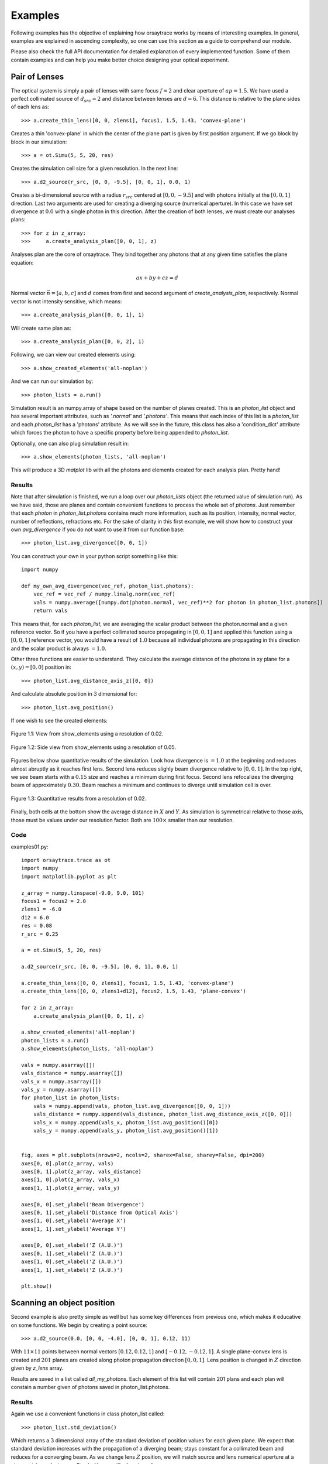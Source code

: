 Examples
========

Following examples has the objective of explaining how orsaytrace works by means of interesting examples. In general,
examples are explained in ascending complexity, so one can use this section as a guide to comprehend our module.

Please also check the full API documentation for detailed explanation of every implemented function. Some of them
contain examples and can help you make better choice designing your optical experiment.

Pair of Lenses
--------------
The optical system is simply a pair of lenses with same focus :math:`f = 2` and clear aperture of :math:`ap = 1.5`. We
have used a perfect collimated source of :math:`d_{src} = 2` and distance between lenses are :math:`d = 6`.
This distance is relative to the plane sides of each lens as::

>>> a.create_thin_lens([0, 0, zlens1], focus1, 1.5, 1.43, 'convex-plane')

Creates a thin 'convex-plane' in which the center of the plane part is given by first position argument.
If we go block by block in our simulation::

>>> a = ot.Simu(5, 5, 20, res)

Creates the simulation cell size for a given resolution. In the next line::

>>> a.d2_source(r_src, [0, 0, -9.5], [0, 0, 1], 0.0, 1)

Creates a bi-dimensional source with a radius :math:`r_{src}` centered at :math:`[0, 0, -9.5]` and with photons
initially at the :math:`[0, 0, 1]` direction. Last two arguments are used for creating a diverging source (numerical
aperture). In this case we have set divergence at :math:`0.0` with a single photon in this direction.
After the creation of both lenses, we must create our analyses plans::

>>> for z in z_array:
>>>     a.create_analysis_plan([0, 0, 1], z)

Analyses plan are the core of orsaytrace. They bind together any photons that at any given time satisfies
the plane equation:

.. math::
    a x + b y + c z = d

Normal vector :math:`\vec{n} = [a, b, c]` and :math:`d` comes from first and second argument of
*create_analysis_plan*, respectively. Normal vector is not intensity sensitive, which means::

>>> a.create_analysis_plan([0, 0, 1], 1)

Will create same plan as::

>>> a.create_analysis_plan([0, 0, 2], 1)

Following, we can view our created elements using::

>>> a.show_created_elements('all-noplan')

And we can run our simulation by::

>>> photon_lists = a.run()

Simulation result is an numpy.array of shape based on the number of planes created. This is an *photon_list*
object and has several important attributes, such as *'.normal'* and *'.photons'*. This means that each index
of this list is a *photon_list* and each *photon_list* has a 'photons' attribute. As we will see in the future,
this class has also a 'condition_dict' attribute which forces the photon to have a specific property before
being appended to *photon_list*.

Optionally, one can also plug simulation result in::

>>> a.show_elements(photon_lists, 'all-noplan')

This will produce a 3D *matplot* lib with all the photons and elements created for each analysis plan. Pretty hand!

Results
*******

Note that after simulation is finished, we run a loop over our *photon_lists* object (the returned value
of simulation run). As we have said, those are planes and contain convenient functions to process the whole
set of *photons*. Just remember that each *photon* in *photon_list.photons* contains much more
information, such as its position, intensity, normal vector, number of reflections, refractions etc.
For the sake of clarity in this first example, we will show how to construct your own *avg_divergence*
if you do not want to use it from our function base::

>>> photon_list.avg_divergence([0, 0, 1])

You can construct your own in your python script something like this::

    import numpy

    def my_own_avg_divergence(vec_ref, photon_list.photons):
        vec_ref = vec_ref / numpy.linalg.norm(vec_ref)
        vals = numpy.average([numpy.dot(photon.normal, vec_ref)**2 for photon in photon_list.photons])
        return vals

This means that, for each *photon_list*, we are averaging the scalar product between the photon.normal
and a given reference vector. So if you have a perfect collimated source propagating in :math:`[0, 0, 1]` and applied
this function using a  :math:`[0, 0, 1]` reference vector, you would have a result of :math:`1.0` because all
individual photons are propagating in this direction and the scalar product is always :math:`=1.0`.

Other three functions are easier to understand. They calculate the average distance of the photons in xy plane
for a :math:`(x, y) = [0, 0]` position in::

>>> photon_list.avg_distance_axis_z([0, 0])

And calculate absolute position in :math:`3` dimensional for::

>>> photon_list.avg_position()

If one wish to see the created elements:

.. figure:: figures/Example01_res0-02_view.png
    :align: center

    Figure 1.1: View from show_elements using a resolution of 0.02.

.. figure:: figures/Example01_res0-05_side_view.png
    :align: center

    Figure 1.2: Side view from show_elements using a resolution of 0.05.

Figures below show quantitative results of the simulation. Look how divergence is :math:`= 1.0` at the beginning
and reduces almost abruptly as it reaches first lens. Second lens reduces slighly beam divergence relative
to :math:`[0, 0, 1]`. In the top right, we see beam starts with a :math:`0.15` size and reaches a minimum
during first focus. Second lens refocalizes the diverging beam of approximately :math:`0.30`. Beam reaches a
minimum and continues to diverge until simulation cell is over.

.. figure:: figures/Example01_res0-02.png
    :align: center

    Figure 1.3: Quantitative results from a resolution of 0.02.

Finally, both cells at the bottom show the average distance in :math:`X` and :math:`Y`. As simulation is
symmetrical relative to those axis, those must be values under our resolution factor. Both are :math:`100\times`
smaller than our resolution.


Code
****

examples01.py::

    import orsaytrace.trace as ot
    import numpy
    import matplotlib.pyplot as plt

    z_array = numpy.linspace(-9.0, 9.0, 101)
    focus1 = focus2 = 2.0
    zlens1 = -6.0
    d12 = 6.0
    res = 0.08
    r_src = 0.25

    a = ot.Simu(5, 5, 20, res)

    a.d2_source(r_src, [0, 0, -9.5], [0, 0, 1], 0.0, 1)

    a.create_thin_lens([0, 0, zlens1], focus1, 1.5, 1.43, 'convex-plane')
    a.create_thin_lens([0, 0, zlens1+d12], focus2, 1.5, 1.43, 'plane-convex')

    for z in z_array:
        a.create_analysis_plan([0, 0, 1], z)

    a.show_created_elements('all-noplan')
    photon_lists = a.run()
    a.show_elements(photon_lists, 'all-noplan')

    vals = numpy.asarray([])
    vals_distance = numpy.asarray([])
    vals_x = numpy.asarray([])
    vals_y = numpy.asarray([])
    for photon_list in photon_lists:
        vals = numpy.append(vals, photon_list.avg_divergence([0, 0, 1]))
        vals_distance = numpy.append(vals_distance, photon_list.avg_distance_axis_z([0, 0]))
        vals_x = numpy.append(vals_x, photon_list.avg_position()[0])
        vals_y = numpy.append(vals_y, photon_list.avg_position()[1])


    fig, axes = plt.subplots(nrows=2, ncols=2, sharex=False, sharey=False, dpi=200)
    axes[0, 0].plot(z_array, vals)
    axes[0, 1].plot(z_array, vals_distance)
    axes[1, 0].plot(z_array, vals_x)
    axes[1, 1].plot(z_array, vals_y)

    axes[0, 0].set_ylabel('Beam Divergence')
    axes[0, 1].set_ylabel('Distance from Optical Axis')
    axes[1, 0].set_ylabel('Average X')
    axes[1, 1].set_ylabel('Average Y')

    axes[0, 0].set_xlabel('Z (A.U.)')
    axes[0, 1].set_xlabel('Z (A.U.)')
    axes[1, 0].set_xlabel('Z (A.U.)')
    axes[1, 1].set_xlabel('Z (A.U.)')

    plt.show()




Scanning an object position
---------------------------

Second example is also pretty simple as well but has some key differences from previous one,
which makes it educative on some functions. We begin by creating a point source::

>>> a.d2_source(0.0, [0, 0, -4.0], [0, 0, 1], 0.12, 11)

With :math:`11\times11` points between normal vectors :math:`[0.12, 0.12, 1]` and :math:`[-0.12, -0.12, 1]`.
A single plane-convex lens is created and :math:`201` planes are created along photon propagation
direction :math:`[0, 0, 1]`. Lens position is changed in :math:`Z` direction given by *z_lens* array.

Results are saved in a list called *all_my_photons*. Each element of this list will contain 201 plans and each plan will constain a number given of photons saved
in photon_list.photons.

Results
*******

Again we use a convenient functions in class photon_list called::

>>> photon_list.std_deviation()

Which returns a :math:`3` dimensional array of the standard deviation of position values for each given plane.
We expect that standard deviation increases with the propagation of a diverging beam; stays constant for a
collimated beam and reduces for a converging beam. As we change lens :math:`Z` position, we will match source
and lens numerical aperture at a given point, producing a collimated beam with almost no divergence.

.. figure:: figures/Example02.png
    :align: center

    Figure 2.1: Measurement of 7 simulation points, 201 plans and 0.04 resolution.

Collimated output is found for a :math:`Z` position of :math:`z = -2.07`. Considering theoretical focal point
is at :math:`z = -2.0` as the source is at :math:`z= -4.0`, we see how thin lens approximations deviates less
than 5%. One can increase simulation resolution and scans more :math:`Z` points to find a convergent value.

Code
****

examples02.py::

    import orsaytrace.trace as ot
    import numpy
    import matplotlib.pyplot as plt

    ########## SIMULATION PARAMETERS ###########

    f = 2.0
    lens_pos = -2.5
    res = 0.04
    pts = 201
    sim_pts = 7

    z_plans = numpy.linspace(-4.5, 4.5, pts)
    z_lens = numpy.linspace(-2.5, -1.2, sim_pts)
    all_my_photons = list()

    for lens_pos in z_lens:

        a = ot.Simu(5, 5, 10, res)

        #Plane convex lens. Source is point source diverging.
        a.d2_source(0.0, [0, 0, -4.0], [0, 0, 1], 0.12, 11)
        a.create_thin_lens([0, 0, lens_pos], f, 1.75, 1.43, 'plane-convex')

        for z in z_plans:
            a.create_analysis_plan([0, 0, 1], z)

        #a.show_created_elements('all-noplan')
        all_my_photons.append(a.run())


    results = numpy.zeros((sim_pts, pts))

    for isim, simu_part in enumerate(all_my_photons):
        #a.show_elements(all_my_photons[isim], 'photons')
        for ilist, photon_list in enumerate(simu_part):
            results[isim, ilist] = (photon_list.std_position()[1])

    fig, axes = plt.subplots(nrows=1, ncols=1, sharex=False, sharey=False, dpi=200)

    for index, result in enumerate(results):
        axes.plot(z_plans, result, label='z_lens = ' + format(z_lens[index], '.2f'))

    axes.set_xlabel('Z')
    axes.set_ylabel('stdY')
    plt.legend()
    plt.show()


Exploring Rotation
------------------

This simple example shows a little more in-depth how one can visualize and explore some flexibility features of
this module. In order to rotate all elements with :math:`n_{refr} != 1.0`, One can use the rotation method::

>>> a.rotate(numpy.arcsin(-na), [0, 1, 0], [0, 0, zlens])

Rotation arguments can be viewed in full documentation, but it will basically rotate along axis :math:`[0, 1, 0]`
an amount of :math:`\theta = -arcsin(na)` centered at :math:`[0, 0, zlens]`, which is the center of flat surface
of the lens. In order to show the flexibility of plane construction, we create a  tiled plan tilted at the same
angle::

>>> a.create_analysis_plan([-na, 0, 1], z)

And finally we can use a source with different normal vector as well. Do not worry about vector normalization,
this is done during photon instantiation::

>>> a.d2_source(r, [0.5, 0.0, -4.5], [-na, 0, 1], 0.0, 1)

This would be roughly equivalent to a complete straight simulation. Note that rotate method is sensitive to call
order. If one creates a lens after rotate, you would have a rotated and an on-axis lens. Also note that you can
apply a ROI to your rotate method, selecting spatially which points to look up. This is also a less
time-consuming task.

Results
*******

First let us take a look at the first output. If you use *'all'* in *show_elements*, plan inspection is activated.

.. figure:: figures/Example03_res0-05_other_view.png
    :align: center

    Figure 3.1: Measurement of a rotated source, lens and planes. 7 plans and a resolution of 0.05.

Rotation of all objects can be clearly seen, but a few photons also looks a little bit misplaced. This happens
because rotation is a tricky transformation in a mesh. You need to rotate both the point and normal which not
always corresponds to exactly same absolute values due to finite volume of each grid cube.

A way of reducing dramatically this problem without the need of increasing resolution, is by using conditional
plans. As *'refraction_count'* and *'reflection_count'* are *photon* attributes, you can pass them as a keyword
argument. Check full documentation for more info. To use this feature, one simply:

>>> a.create_analysis_plan([-na, 0, 1], z, refraction_count=(1, 2))

This will restrain to photons that have refracted :math:`1\leq ct_{rf}\leq 2`. Result of this simulation is
shown in Figure 3.2. Note how plans before the lens have no photons because they have not already found
a refractive (or reflective) element.

.. figure:: figures/Example03_res0-05_other_view_refraction_count.png
    :align: center

    Figure 3.2: Measurement of a rotated source, lens and conditional planes. Resolution is 0.05.

Finally, if we hide plans inspection and turn simulation for much more plans, we would see:

.. figure:: figures/Example03_res0-04_other_view_refraction_count_51_planes.png
    :align: center

    Figure 3.3: Measurement of a rotated source, lens and conditional planes. Resolution is 0.05.

Code
****

example03.py::

    import orsaytrace.trace as ot
    import numpy
    import matplotlib.pyplot as plt

    z_array = numpy.linspace(-4.5, 4.5, 51)
    res = 0.04

    focus = 2.0
    zlens = -2.0
    r = 0.25
    na = 0.2

    # This example simple shows how to apply rotation to itens

    a = ot.Simu(5, 5, 10, res)

    a.d2_source(r, [0.5, 0.0, -4.5], [-na, 0, 1], 0.0, 1)
    a.create_thin_lens([0, 0, zlens], focus, 1.5, 1.43, 'convex-plane')
    a.rotate(numpy.arcsin(-na), [0, 1, 0], [0, 0, zlens])

    for z in z_array:
        a.create_analysis_plan([-na, 0, 1], z, refraction_count=(1, 2))

    photon_lists = a.run()
    a.show_elements(photon_lists, 'all-noplan')
    #a.show_elements(photon_lists, 'all')

    div_z = numpy.asarray([])
    div_tilted = numpy.asarray([])
    for photon_list in photon_lists:
        div_z = numpy.append(div_z, photon_list.avg_divergence([0, 0, 1]))
        div_tilted = numpy.append(div_tilted, photon_list.avg_divergence([-na, 0, 1]))

    fig, axes = plt.subplots(nrows=1, ncols=2, sharex=False, sharey=False)
    axes[0].plot(z_array, div_z)
    axes[1].plot(z_array, div_tilted)

    axes[0].set_ylabel('Beam Divergence')
    axes[1].set_ylabel('Beam Divergence')

    axes[0].set_xlabel('Z (A.U.)')
    axes[1].set_xlabel('Z (A.U.)')

    plt.show()


Other Geometries
----------------
In this example, we study how a collimated source behaves when reflected by a off-axis parabolic mirror.
The idea is to construct a parabolic surface and remove its upper part using a rectangular element.

At the beginning, we define a few constants that are important in order to understand the problem. *Focus*
is the distance, in :math:`Y` direction, of the top of the parabolic surface to its vertex. *yvertex* is the
:math:`Y` vertex position. Source is at :math:`[0, 0, -5]`, which means source center in :math:`Z` axis is
arriving in the lower bottom part of the mirror.

We have created several plans in :math:`Y` direction with the condition of a minimal of one reflection::

>>> for y in y_array:
>>>    a.create_analysis_plan([0, 1, 0], y, reflection_count = 1)

In this example, several built-in functions available to *photon_list* class have been used. New functions relative
to previous examples are::

>>> photon_list.get_average_weighted_inverse()
>>> photon_list.get_average_weighted_inverse_axis_y([0, -p/2.])

The first computes the weighted inverse distance of each photon relative to average photon position.
Second function computes the weighted inverse distance relative to a given point; in this case, we have
used point in :math:`X\times Z` plan :math:`[0, -p/2]`. As we know from a parabola, this is its focal point.

.. note::
    The weight in those functions comes from intensity photon attribute. By default, they are equal to a unity
    and means we are basically counting photons. It is easy to run a loop over the initial photon list and change
    its intensity based on another attribute, such as photon position.

.. figure:: figures/Example04_begin.png
    :align: center

    Figure 4.1: Simulation starting conditions using a resolution of 0.05.

Figures 4.1 explains our simulation initial conditions. Photons arrive with no divergence and converges
to the parabola focal point. In order to examine this problem, we will plot position average and standard
deviation for :math:`X \times Z` coordinates. We will also calculate the inverse of the distance using
two reference points, as explained before.

In practice, first weighted inverse (from average position) is a moving point. It goes along photons
center of mass and we will see it propagating when we plot the average for :math:`X \times Z` coordinates.
Second weighted inverse is a static point. We will discuss the meaning of it in results.

.. figure:: figures/Example04_end.png
    :align: center

    *igure 4.2: Simulation end point using a resolution of 0.05.

As we will se in results, we have also performed rotation measurements. Rotation method checks
for active grid point, such as :math:`n_{refr} \neq 1`. It is an expensive method because it does
not know previous what the user have added to the grid. In this sense, we can perform smarter rotations
if you understand your problem. In this case, we have done a rotation using the ROI correspondent
to incident photons.

.. figure:: figures/Example04_rotation.png
    :align: center

    Figure 4.3: Rotation regions was not performed in the whole parabolic mirror.

Results
*******

First simulation was done using a straight mirror, with no tilt :math:`\theta = 0 ^{\circ}`.
Figure 4.4 shows several expected results. :math:`X` average (top left) does not change during
beam propagation, while :math:`Z` became more and more negative, meaning beam has a reflective
component that faces the initial source. Standard deviation in top center shows we have
an non-astigmatic source and both :math:`X` and :math:`Z` focus at the same point. Top right shows that beam
has an much more smaller apparent depth of focus in :math:`Y` axis with respect to its focal point
when compared to propagation axis (not aligned with :math:`Y` axis).

.. figure:: figures/Example04_res0-008.png
    :align: center

    Figure 4.4: Left: Average position for X-Z. Center: Standard deviation for X-Z. Right: Weighted inverse for center of
    mass and for parabola focal point.

Figure 4.5 shows snapshots of beam in :math:`3` different :math:`Y` planes, where the center one is defined by
the minimum of the standard deviation (focal point). We see focal point corresponds to
:math:`(X, Z) = (0, -p/2)`. We also see that beam propagates somewhat with a elliptical shape.

.. figure:: figures/Example04_res0-008_02.png
    :align: center

    Figure 4.5: Three distinct snapshots of the beam propagating in Y direction. Position are relative to
    the black dots shown in previous average figure.

In Figure 4.6, we have used animation module present in the standard matplotlib library to produce
an animated image .gif::

>>> from matplotlib.animation import FuncAnimation, PillowWriter

.. figure:: figures/Example04_res0.008.gif
    :align: center

    Figure 4.6: Left: Animation of X-Z plane of the beam propagating in Y axis.

In order to check the effect of mirror tilting, we added a :math:`\theta = \frac{\pi}{64} \approx 2.8^{\circ}`
with respect to the :math:`[0, 1, 0]` direction, as shown in Figure 4.3. Beam does not cross
:math:`(x, z) = (0, -p/2)` simply because rotation changed focal point. Using centroid we see weighted inverse
does not change much. Source is still non-astigmatic with respect to :math:`Y` axis.

.. figure:: figures/Example04_res0-01_tilted_pi-64.png
    :align: center

    Figure 4.7 Left: Average position for X-Z. Center: Standard deviation for X-Z. Right: Weighted inverse for
    center of mass and for parabola focal point. Beam rotated with respect to Y.

Snapshots show that beam is propagating in :math:`X` axis as well, as expected by a rotation in this direction.
Center of mass :math:`Z` propagation is pretty much the same.

.. figure:: figures/Example04_res0-01_02_tilted_pi-64.png
    :align: center

    Figure 4.8: Three distinct snapshots of the beam propagating in Y direction. Positions are relative to
    the black dots shown in previous average figure. Beam rotated with respect to Y.

Finally, we can also export a .gif animation in order to see beam propagation.

.. figure:: figures/Example04_res0-01_pi-64_tilted.gif
    :align: center

    Figure 4.9: Left: Animation of X-Z plane of the beam propagating in Y axis. Beam rotated with respect to Y.

Let us add a :math:`\theta = \frac{\pi}{16} \approx 11.2^{\circ}` rotation along :math:`X` axis. Results
interpretation is pretty much the same as we did in the last two examples. Beam is now propagating more closely
to a :math:`\theta = \frac{\pi}{2}` trajectory, so :math:`Z` propagation reduces dramatically. For this example,
analyses plans were slightly modified. We have used a higher portion of :math:`Y` semi space and double of points::

>>> y_array = numpy.linspace(0, y/3, 401)

.. figure:: figures/Example04_rotation-X-axis.png
    :align: center

    Figure 4.10 Beam rotated with respect to X.

First it is important to note how the beam now looks very astigmatic,

.. figure:: figures/Example04_res0-01_tilted_pi-16-X-axis.png
    :align: center

    Figure 4.11 Left: Average position for X-Z. Center: Standard deviation for X-Z. Right: Weighted inverse for
    center of mass and for parabola focal point. Beam rotated with respect to X.

Snapshots show that beam is propagating less in :math:`Z`. Beam is symmetric relative to :math:`X`
(divergence smaller than resolution).

.. figure:: figures/Example04_res0-01_02_tilted_pi-16-X-axis.png
    :align: center

    Figure 4.12: Three distinct snapshots of the beam propagating in Y direction. Position are relative to
    the black dots shown in previous average figure. Beam rotated with respect to X.

If we export a .gif animation in order to see beam propagation, we have the following

.. figure:: figures/Example04_res0-01_pi-16_tilted-X-axis.gif
    :align: center

    Figure 4.13: Left: Animation of X-Z plane of the beam propagating in Y axis. Beam rotated with respect to X.

Code
****

example04.py::

    import orsaytrace.trace as ot
    import numpy
    import matplotlib as mpl
    mpl.use('TkAgg')
    import matplotlib.pyplot as plt
    from matplotlib.animation import FuncAnimation, PillowWriter

    x, y, z, res = 5, 5, 10, 0.04

    focus = 0.3
    yvertex = 0.8
    thickness = 1.2
    p = 2.0
    r = 0.2

    xmax, xmin, zmax, zmin = 0.35, -0.35, -0.25, -2.0

    y_array = numpy.linspace(0, y/4, 201)

    a = ot.Simu(x, y, z, res)

    a.d2_source(r, [0, 0, -z/2], [0, 0, 1], 0.0, 1)

    a.create_parabolic_surface_element([0.0, yvertex, 0.0], -1.0, 2*thickness, 3.0, p)
    a.create_rectangle_element([-x/2, x/2, yvertex-focus, y/2, -z/2, z/2], 1.0, [0, 0, 0])
    #a.rotate(numpy.pi/64, [0, 1, 0], [0, yvertex, 0.0], [-0.5, 0.5, -0.5, 0.5, -2.0, 0])

    for y in y_array:
        a.create_analysis_plan([0, 1, 0], y, reflection_count = 1)

    #a.show_created_elements('all-noplan')
    photon_lists = a.run()
    #a.show_elements(photon_lists, 'all-noplan')

    pd = numpy.asarray([photon_list.get_average_weighted_inverse() for photon_list in photon_lists])
    pdvertex = numpy.asarray([photon_list.get_average_weighted_inverse_axis_y([0, -p/2.])for photon_list in photon_lists])
    avg = numpy.asarray([photon_list.avg_position() for photon_list in photon_lists])
    pos_max = numpy.asarray([photon_list.max_position() for photon_list in photon_lists])
    pos_min = numpy.asarray([photon_list.min_position() for photon_list in photon_lists])
    std = numpy.asarray([photon_list.std_position() for photon_list in photon_lists])


    list_number = (numpy.where(std[:, 0]==min(std[:, 0])))[0][0]
    fac = 50

    fig, axes = plt.subplots(nrows=1, ncols=3, sharex=False, sharey=False, dpi=200)
    axes[0].plot(y_array, avg[:, 0], label='avg(X)')
    axes[0].scatter(y_array[list_number], avg[list_number, 0])
    axes[0].plot(y_array, avg[:, 2], label='avg(Z)')
    axes[0].scatter(y_array[list_number], avg[list_number, 2])

    axes[0].scatter(y_array[list_number-fac], avg[list_number-fac, 0], c='black')
    axes[0].scatter(y_array[list_number+fac], avg[list_number+fac, 0], c='black')
    axes[0].scatter(y_array[list_number-fac], avg[list_number-fac, 2], c='black')
    axes[0].scatter(y_array[list_number+fac], avg[list_number+fac, 2], c='black')

    axes[0].set_xlabel('Y')
    axes[0].legend()

    axes[1].plot(y_array, std[:, 0], label='std(X)')
    axes[1].scatter(y_array[list_number], std[list_number, 0])
    axes[1].plot(y_array, std[:, 2], label = 'std(Z)')
    axes[1].scatter(y_array[list_number], std[list_number, 2])
    axes[1].set_xlabel('Y')
    axes[1].legend()

    axes[2].plot(y_array, pd, label='WI CoM')
    axes[2].plot(y_array, pdvertex, label='WI FP', c='red')
    axes[2].set_xlabel('Y')
    axes[2].legend()
    plt.show()

    lists_pos = numpy.asarray([photon_list.get_positions() for photon_list in photon_lists])

    fig, axes = plt.subplots(nrows=1, ncols=3, sharex=False, sharey=False, dpi=200)
    axes[0].hist2d(lists_pos[list_number-fac][:, 0], lists_pos[list_number-fac][:, 2], 100, range=[[xmin, xmax], [zmin, zmax]])
    axes[1].hist2d(lists_pos[list_number][:, 0], lists_pos[list_number][:, 2], 100, range=[[xmin, xmax], [zmin, zmax]])
    axes[2].hist2d(lists_pos[list_number+fac][:, 0], lists_pos[list_number+fac][:, 2], 100, range=[[xmin, xmax], [zmin, zmax]])

    axes[0].scatter([0], [-p/2], c='red', alpha=0.3)
    axes[1].scatter([0], [-p/2], c='red', alpha=0.3)
    axes[2].scatter([0], [-p/2], c='red', alpha=0.3)

    axes[0].set_xlabel('X'); axes[0].set_ylabel('Z')
    axes[1].set_xlabel('X'); axes[1].set_ylabel('Z')
    axes[2].set_xlabel('X'); axes[2].set_ylabel('Z')
    plt.show()


    fig, ax = plt.subplots()
    plt.hist2d(lists_pos[0][:, 0], lists_pos[0][:, 2], 101, range=[[xmin, xmax], [zmin, zmax]])

    def init():
        pass

    def update(i):
        plt.clf()
        plt.hist2d(lists_pos[int(i)][:, 0], lists_pos[int(i)][:, 2], 101, range=[[xmin, xmax], [zmin, zmax]],
                   cmap=plt.cm.jet)
        plt.text(0.18, -0.4, 'y = '+format(y_array[i], '.2f'), fontsize=12, color='white', weight='bold')
        plt.xlabel('x')
        plt.ylabel('z')
        plt.title('X-Z Plan')
    ani = FuncAnimation(fig, update, range(len(y_array)), init_func=init)

    writer = PillowWriter(fps=40)
    ani.save("demo_parabolic.gif", writer=writer)



Multi Processing
----------------

In this example, we show how can one use python standard library
`multiprocessing <https://docs.python.org/3/library/multiprocessing.html#module-multiprocessing/>`_ in order
to perform simulations using multiple processes. User must call a few methods in order to enable them.
First one is::

>>> prepare_acquisition(nproc)

Which splits your initial photons in *nproc* number of equal divisions. Each one of those subsets will be run
in a different process.

.. note:: Calling run function will always call prepare_acquisition object. If no multiprocessing is used,
    nproc = 1 and photon list is identical to initial photon list.

Second step is to use the *Manager()* object from multiprocessing library. In this example we will use a
dict type in order to callback to our main function the results from our simulation. An example on how to do
it is simply::

>>> manager = multiprocessing.Manager()
>>> return_dict = manager.dict()
>>> jobs = []
>>> for i in numpy.arange(0, nproc)
>>>     p = multiprocessing.Process(target=a.run, args=(i, True, return_dict))
>>>     jobs.append(p)
>>>     p.start()

In this case we created a list called jobs with all our processes and started them all using p.start().
return_dict - our *manager.dict()* is passed as an argument. Run function deals with this values copying
its the habitual return function in return_dict.

.. note:: Currently run function only supports return_dict from type *multiprocessing.managers.DictProxy*.
    Please fell free to improve this approach
    in our `GitHub <https://github.com/yvesauad/OrsayTrace/>`_ repository.

The third part is to call merge_photon_lists using the values retrieved by our return dict. In order to wait
for results, you can call *join()* before. This way you guarantee process is over and added values are meaningful
ones::

>>> for index, proc in enumerate(jobs):
>>>     proc.join()
>>>     a.merge_photon_lists(return_dict.values()[index])

Please be careful to do not call this function several times. There is no way to check if the photon has been
already added to the list or not at the moment. Calling several times will add repeated photons to your main
photon_lists. If user want to see each subset of photon that was ran by an specific process, one can use::

>>> show_elements(return_dict.values()[index], 'all-noplan-verbose')

In which -verbose prints in the terminal the number of photons in each plan. You can see that if you run the same
code at the end after merge_photon_lists, your number of photons will be the sum of each individual core.


Results
*******

In Figure 5.1, we compare a small/medium sized simulation in three different conditions. First two uses the same
computer and processor, but running different operational systems. The machine has a
`Intel I7-8665U <https://ark.intel.com/content/www/fr/fr/ark/products/193563/intel-core-i7-8665u-processor-8m-cache-up-to-4-80-ghz.html>`_
processor with 32 Gb of RAM (RAM was not a limiting factor here). Second machine uses two 12 core (24 thread)
`Intel Xeon Silver 4214 <https://www.intel.fr/content/www/fr/fr/products/processors/xeon/scalable/silver-processors/silver-4214.html>`_
processor with 200 Gb RAM using windows 10 as an OS. It is a dedicated computer to perform heavy simulations.

Simulation were done using a :math:`(5, 5, 5)` cell with :math:`0.05` resolution. :math:`30` analyses plans
were put and a point source spawned angles with :math:`na = 0.39` within :math:`101` angles. All photons were
merged at simulation end and time shown is that total time calculated using::

>>> from time import perf_counter

.. figure:: figures/Example05.png
    :align: center

    Figure 5.1: Performance with different machine conditions. We have compared a Intel i7 8665U
    and a Intel Xeon Silver 4214 processors running Windows 10 OS. Ubuntu 20.04 was also compared
    to Windows 10.

We readily see that Intel Xeon 4214 loses to both other conditions. For single core, there is no reason they
differ much, as processor core frequency are similar for both processors. Intel i7 running W10, however, shows a
better performance due to its turbo maxi of :math:`4.80 Ghz` when using a single core. For 2-4 cores, linux appears
to be the best between them all, probably due to the differences in starting process between Unix and Windows.

.. seealso::

    Check `Context and start methods
    <https://docs.python.org/3/library/multiprocessing.html#contexts-and-start-methods>`_ in multiprocessing page
    to learn more about *spawn*, *fork* and *forkserver* methods.

A huge factor prevented us in the simulation above to achieve a performant multiprocessing task. In this
orsaytrace version, parallel processing can be done during running factor, but not in creating structures
and appending photons using the *return_dict*. If one has a high number of plans and all photons cross that
plan (which is this case), we need to append :math:`n_{plans}*photons` in a serial manner. This demands
the same time independently from number of processing. In the case above, this defines simulation
base line in time and was approximately 8 minutes.

Another factor that prevents is the small simulation size, which sometimes means that simulation do not even
reach all processes running because the first ones were already finished when others are being placed.

In order to understand better the impact of multiprocessing library, we have performed a simulation with a
single plan, a point source spawning :math:`101` plans over a very narrow numerical aperture :math:`0.0005`
in a cell size of :math:`(1, 1, 320)`. Resolution was set to :math:`0.02` and total number of photons
were :math:`31320`.

Figure 5.2 shows the result. Time goes very close to photons/core, which means truly independent parallel
tasks and reduces total simulation time from :math:`4 h` to :math:`13 min`, a factor of :math:`18` when using
42 processes (computer runs with 48 logical processors). We see however that we reach a plateau when going
beyond the :math:`24` physical cores. A factor of :math:`17` is gained in simulation time from :math:`1` to
:math:`24` cores.

.. figure:: figures/Example05_02.png
    :align: center

    Figure 5.2: Performance using a Intel Xeon Silver 4214 for multiprocessing. We have used from 1 to
    42 processes. Machine has 24 physical cores and 48 logical processors.

Code
****

example05.py::



    import orsaytrace.trace as ot
    import numpy
    import multiprocessing
    import time

    for nproc in [1, 2, 4, 8, 12]:
        if __name__ == "__main__":

            x, y, z, res = 5, 5, 5, 0.05
            z_array = numpy.linspace(-z / 4, +z / 4, 30)
            angles = 2

            start = time.perf_counter()

            manager = multiprocessing.Manager()
            return_dict = manager.dict()
            a = ot.Simu(x, y, z, res)

            a.d2_source(0.0, [0, 0, -z/4], [0, 0, 1], 0.39, angles)

            for z in z_array:
                a.create_analysis_plan([0, 0, 1], z)

            a.prepare_acquisition(nproc)

            jobs = []
            for i in numpy.arange(0, nproc):
                p = multiprocessing.Process(target=a.run, args=(i, True, return_dict))
                jobs.append(p)
                p.start()

            for index, proc in enumerate(jobs):
                proc.join()
                a.merge_photon_lists(return_dict.values()[index])

            end = time.perf_counter()

            f = open('mp.txt', 'a+')
            f.write(str(angles) + '_' + str(nproc) + '_' + str(end - start)+ '\n')
            f.close()





